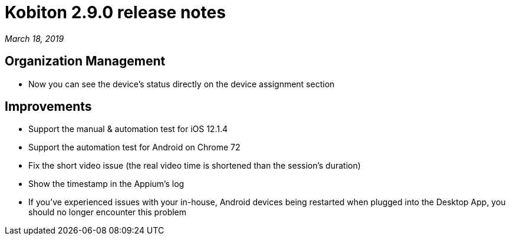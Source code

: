 = Kobiton 2.9.0 release notes
:navtitle: Kobiton 2.9.0 release notes

_March 18, 2019_

== Organization Management

* Now you can see the device’s status directly on the device assignment section

== Improvements

* Support the manual & automation test for iOS 12.1.4
* Support the automation test for Android on Chrome 72
* Fix the short video issue (the real video time is shortened than the session's duration)
* Show the timestamp in the Appium's log
* If you've experienced issues with your in-house, Android devices being restarted when plugged into the Desktop App, you should no longer encounter this problem
